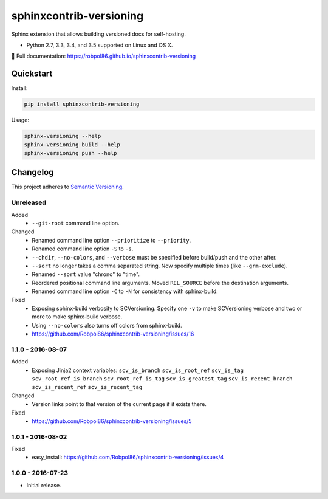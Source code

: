 ========================
sphinxcontrib-versioning
========================

Sphinx extension that allows building versioned docs for self-hosting.

* Python 2.7, 3.3, 3.4, and 3.5 supported on Linux and OS X.

📖 Full documentation: https://robpol86.github.io/sphinxcontrib-versioning

.. image:: https://img.shields.io/travis/Robpol86/sphinxcontrib-versioning/master.svg?style=flat-square&label=Travis%20CI
    :target: https://travis-ci.org/Robpol86/sphinxcontrib-versioning
    :alt: Build Status

.. image:: https://img.shields.io/coveralls/Robpol86/sphinxcontrib-versioning/master.svg?style=flat-square&label=Coveralls
    :target: https://coveralls.io/github/Robpol86/sphinxcontrib-versioning
    :alt: Coverage Status

.. image:: https://img.shields.io/pypi/v/sphinxcontrib-versioning.svg?style=flat-square&label=Latest
    :target: https://pypi.python.org/pypi/sphinxcontrib-versioning
    :alt: Latest Version

Quickstart
==========

Install:

.. code:: bash

    pip install sphinxcontrib-versioning

Usage:

.. code:: bash

    sphinx-versioning --help
    sphinx-versioning build --help
    sphinx-versioning push --help

.. changelog-section-start

Changelog
=========

This project adheres to `Semantic Versioning <http://semver.org/>`_.

Unreleased
----------

Added
    * ``--git-root`` command line option.

Changed
    * Renamed command line option ``--prioritize`` to ``--priority``.
    * Renamed command line option ``-S`` to ``-s``.
    * ``--chdir``, ``--no-colors``, and ``--verbose`` must be specified before build/push and the other after.
    * ``--sort`` no longer takes a comma separated string. Now specify multiple times (like ``--grm-exclude``).
    * Renamed ``--sort`` value "chrono" to "time".
    * Reordered positional command line arguments. Moved ``REL_SOURCE`` before the destination arguments.
    * Renamed command line option ``-C`` to ``-N`` for consistency with sphinx-build.

Fixed
    * Exposing sphinx-build verbosity to SCVersioning. Specify one ``-v`` to make SCVersioning verbose and two or more
      to make sphinx-build verbose.
    * Using ``--no-colors`` also turns off colors from sphinx-build.
    * https://github.com/Robpol86/sphinxcontrib-versioning/issues/16

1.1.0 - 2016-08-07
------------------

Added
    * Exposing Jinja2 context variables: ``scv_is_branch`` ``scv_is_root_ref`` ``scv_is_tag`` ``scv_root_ref_is_branch``
      ``scv_root_ref_is_tag`` ``scv_is_greatest_tag`` ``scv_is_recent_branch`` ``scv_is_recent_ref``
      ``scv_is_recent_tag``

Changed
    * Version links point to that version of the current page if it exists there.

Fixed
    * https://github.com/Robpol86/sphinxcontrib-versioning/issues/5

1.0.1 - 2016-08-02
------------------

Fixed
    * easy_install: https://github.com/Robpol86/sphinxcontrib-versioning/issues/4

1.0.0 - 2016-07-23
------------------

* Initial release.

.. changelog-section-end
